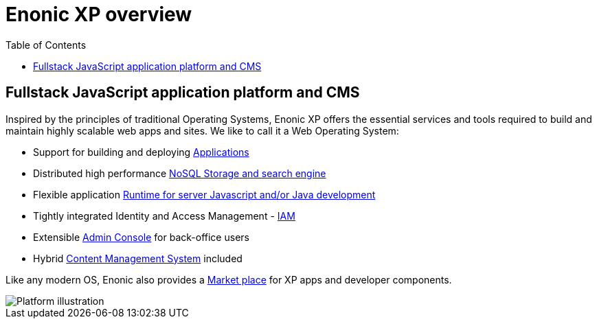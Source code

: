 = Enonic XP overview
:toc: right
:imagesdir: images

== Fullstack JavaScript application platform and CMS

Inspired by the principles of traditional Operating Systems,
Enonic XP offers the essential services and tools required to build and maintain highly scalable web apps and sites.
We like to call it a Web Operating System:

* Support for building and deploying <<overview/apps#,Applications>>
* Distributed high performance <<overview/storage#,NoSQL Storage and search engine>>
* Flexible application <<overview/runtime#, Runtime for server Javascript and/or Java development>>
* Tightly integrated Identity and Access Management - <<overview/iam#,IAM>>
* Extensible <<overview/admin#, Admin Console>> for back-office users
* Hybrid <<overview/cms#,Content Management System>> included

Like any modern OS, Enonic also provides a https://market.enonic.com[Market place] for XP apps and developer components.

image::platform-components.png[Platform illustration]

